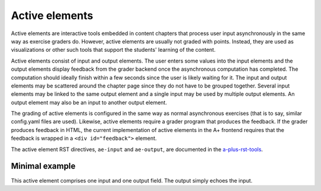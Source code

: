 Active elements
===============

Active elements are interactive tools embedded in content chapters that process
user input asynchronously in the same way as exercise graders do. However, active
elements are usually not graded with points. Instead, they are used as
visualizations or other such tools that support the students' learning of the
content.

Active elements consist of input and output elements. The user enters some values
into the input elements and the output elements display feedback from the grader
backend once the asynchronous computation has completed. The computation should
ideally finish within a few seconds since the user is likely waiting for it.
The input and output elements may be scattered around the chapter page since
they do not have to be grouped together. Several input elements may be linked to
the same output element and a single input may be used by multiple output
elements. An output element may also be an input to another output element.

The grading of active elements is configured in the same way as normal
asynchronous exercises (that is to say, similar config.yaml files are used).
Likewise, active elements require a grader program that produces the feedback.
If the grader produces feedback in HTML, the current implementation of active
elements in the A+ frontend requires that the feedback is wrapped in
a ``<div id="feedback">`` element.

The active element RST directives, ``ae-input`` and ``ae-output``, are documented in the
`a-plus-rst-tools <https://github.com/Aalto-LeTech/a-plus-rst-tools#6-active-element-input>`_.


Minimal example
---------------

This active element comprises one input and one output field.
The output simply echoes the input.

.. ae-input:: min_input
  :title: Give some input
  :width: 50%
  :height: 34px
  :class: active-element left

.. ae-output:: min_output
  :config: aelements/minimal/config.yaml
  :inputs: min_input
  :title: Output element
  :width: 50%
  :class: active-element left
